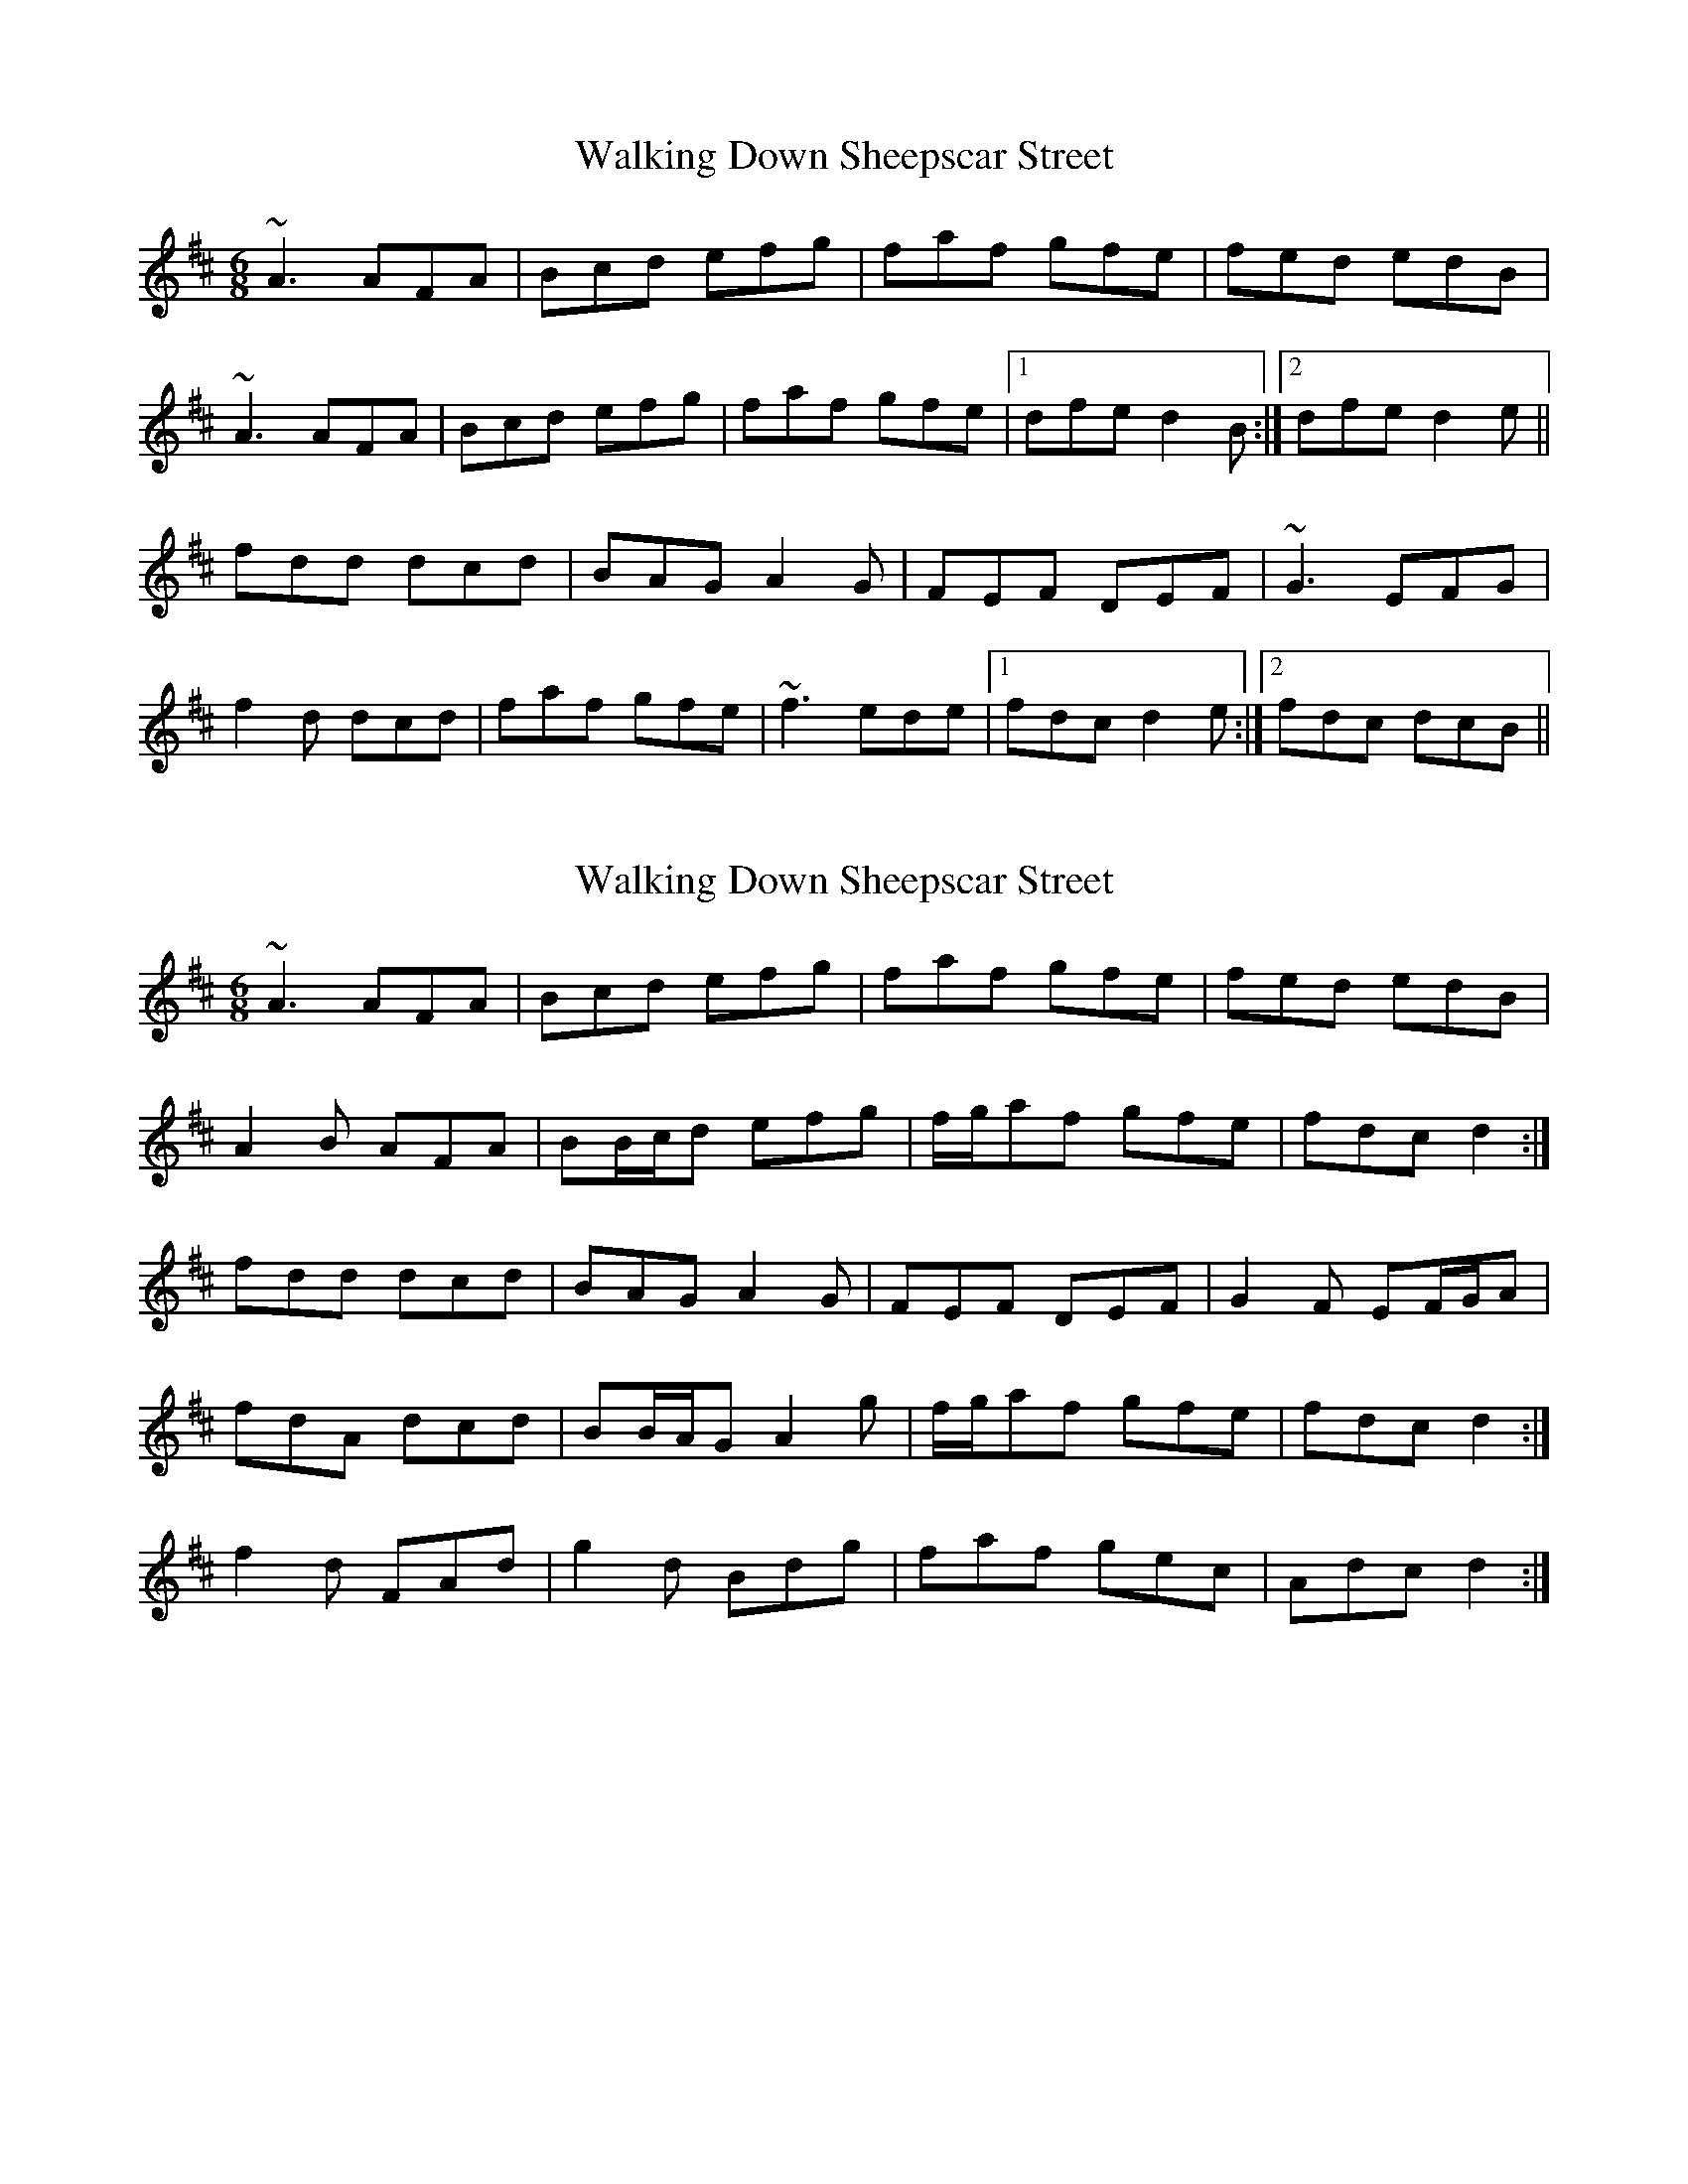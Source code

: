 X: 1
T: Walking Down Sheepscar Street
Z: slainte
S: https://thesession.org/tunes/4943#setting4943
R: jig
M: 6/8
L: 1/8
K: Dmaj
~A3 AFA|Bcd efg|faf gfe|fed edB|
~A3 AFA|Bcd efg|faf gfe|1 dfe d2B:|2 dfe d2e||
fdd dcd|BAG A2G|FEF DEF|~G3 EFG|
f2d dcd|faf gfe|~f3 ede|1 fdc d2e:|2 fdc dcB||
X: 2
T: Walking Down Sheepscar Street
Z: ceolachan
S: https://thesession.org/tunes/4943#setting17341
R: jig
M: 6/8
L: 1/8
K: Dmaj
~A3 AFA | Bcd efg | faf gfe | fed edB |A2 B AFA | BB/c/d efg | f/g/af gfe | fdc d2 :|fdd dcd | BAG A2 G | FEF DEF | G2 F EF/G/A |1 fdA dcd | BB/A/G A2 g | f/g/af gfe | fdc d2 :|2 f2 d FAd | g2 d Bdg | faf gec | Adc d2 :|
X: 3
T: Walking Down Sheepscar Street
Z: Dr. Dow
S: https://thesession.org/tunes/4943#setting17342
R: jig
M: 6/8
L: 1/8
K: Cmaj
~G3 GEG|ABc dB/c/d|ec/c/d fed|edc dcA|~G3 GEG|ABc dB/c/d|ec/c/d fed|1 edB cBA:|2 edB cde|||:gee cde|fed edc|~d3 dcd|egg fed|fge cde|fed edc|~d3 dcd|1 edB cde:|2 edB cBA||

